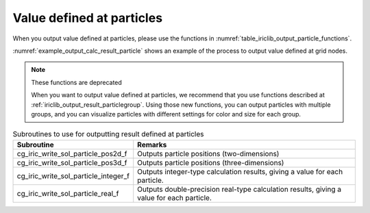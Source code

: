 .. _iriclib_output_result_particle:

Value defined at particles
===================================

When you output value defined at particles, please use the functions in 
:numref:`table_iriclib_output_particle_functions`.

:numref:`example_output_calc_result_particle` shows an example of
the process to output value defined at grid nodes.

.. note:: These functions are deprecated

   When you want to output value defined at particles, we recommend that
   you use functions described at
   :ref:`iriclib_output_result_particlegroup`.
   Using those new functions, you can output particles with multiple groups,
   and you can visualize particles with different settings for color and size
   for each group.

.. _table_iriclib_output_particle_functions:

.. list-table:: Subroutines to use for outputting result defined at particles
   :header-rows: 1

   * - Subroutine
     - Remarks
   * - cg_iric_write_sol_particle_pos2d_f
     - Outputs particle positions (two-dimensions)
   * - cg_iric_write_sol_particle_pos3d_f
     - Outputs particle positions (three-dimensions)
   * - cg_iric_write_sol_particle_integer_f
     - Outputs integer-type calculation results, giving a value for each particle.
   * - cg_iric_write_sol_particle_real_f
     - Outputs double-precision real-type calculation results, giving a value for each particle.

.. code-block:: fortran
   :caption: Example source code (Value defined at particles)
   :name: example_output_calc_result_particle
   :linenos:

   program SampleProgram
     implicit none
     include 'cgnslib_f.h'

     integer:: fin, ier, isize, jsize
     integer:: canceled
     integer:: locked
     double precision:: time
     double precision, dimension(:,:), allocatable::grid_x, grid_y
     integer:: numparticles = 10
     double precision, dimension(:), allocatable:: particle_x, particle_y
     double precision, dimension(:), allocatable:: velocity_x, velocity_y, temperature
     character(len=20):: condFile

     condFile = 'test.cgn'

     ! Open CGNS file
     call cg_open_f(condFile, CG_MODE_MODIFY, fin, ier)
     if (ier /=0) STOP "*** Open error of CGNS file ***"

     ! Initialize iRIClib
     call cg_iric_init_f(fin, ier)
     if (ier /=0) STOP "*** Initialize error of CGNS file ***"

     ! Check the grid size
     call cg_iric_gotogridcoord2d_f(isize, jsize, ier)
     ! Allocate memory for loading the grid
     allocate(grid_x(isize, jsize), grid_y(isize, jsize))
     ! Allocate memory for calculation result
     allocate(particle_x(numparticles), particle_y(numparticles))
     allocate(velocity_x(numparticles), velocity_y(numparticles), temperature(numparticles))

     ! Read the grid into memory
     call cg_iric_getgridcoord2d_f (grid_x, grid_y, ier)

     ! Output the initial state information.
     time = 0
     call cg_iric_write_sol_time_f(time, ier)
     call cg_iric_write_sol_particle_pos2d_f(numparticles, particle_x, particle_y, ier)
     call cg_iric_write_sol_particle_real_f('VelocityX', velocity_x, ier)
     call cg_iric_write_sol_particle_real_f('VelocityY', velocity_y, ier)
     call cg_iric_write_sol_particle_real_f('Temperature', temperature, ier)
     do
       time = time + 10.0

       ! (Perform calculation here)

       call iric_check_cancel_f(canceled)
       if (canceled == 1) exit

       ! Output calculation results
       call iric_write_sol_start_f(condFile, ier)
       call cg_iric_write_sol_time_f(time, ier)
       call cg_iric_write_sol_particle_pos2d_f(numparticles, particle_x, particle_y, ier)
       call cg_iric_write_sol_particle_real_f('VelocityX', velocity_x, ier)
       call cg_iric_write_sol_particle_real_f('VelocityY', velocity_y, ier)
       call cg_iric_write_sol_particle_real_f('Temperature', temperature, ier)
       call cg_iric_flush_f(condFile, fin, ier)
       call iric_write_sol_end_f(condFile, ier)

       if (time > 1000) exit
     end do

     ! Close CGNS file
     call cg_close_f(fin, ier)
     stop
   end program SampleProgram
